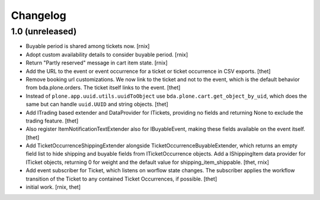 Changelog
=========

1.0 (unreleased)
----------------

- Buyable period is shared among tickets now.
  [rnix]

- Adopt custom availability details to consider buyable period.
  [rnix]

- Return "Partly reserved" message in cart item state.
  [rnix]

- Add the URL to the event or event occurrence for a ticket or ticket
  occurrence in CSV exports.
  [thet]

- Remove booking url customizations. We now link to the ticket and not to the
  event, which is the default behavior from bda.plone.orders. The ticket itself
  links to the event.
  [thet]

- Instead of ``plone.app.uuid.utils.uuidToObject`` use
  ``bda.plone.cart.get_object_by_uid``, which does the same but can handle
  ``uuid.UUID`` and string objects.
  [thet]

- Add ITrading based extender and DataProvider for ITickets, providing no
  fields and returning None to exclude the trading feature.
  [thet]

- Also register ItemNotificationTextExtender also for IBuyableEvent, making
  these fields available on the event itself.
  [thet]

- Add TicketOccurrenceShippingExtender alongside
  TicketOccurrenceBuyableExtender, which returns an empty field list to hide
  shipping and buyable fields from ITicketOccurrence objects. Add a
  IShippingItem data provider for ITicket objects, returning 0 for weight and
  the default value for shipping_item_shippable.
  [thet, rnix]

- Add event subscriber for Ticket, which listens on worflow state changes. The
  subscriber applies the workflow transition of the Ticket to any contained
  Ticket Occurrences, if possible.
  [thet]

- initial work.
  [rnix, thet]
